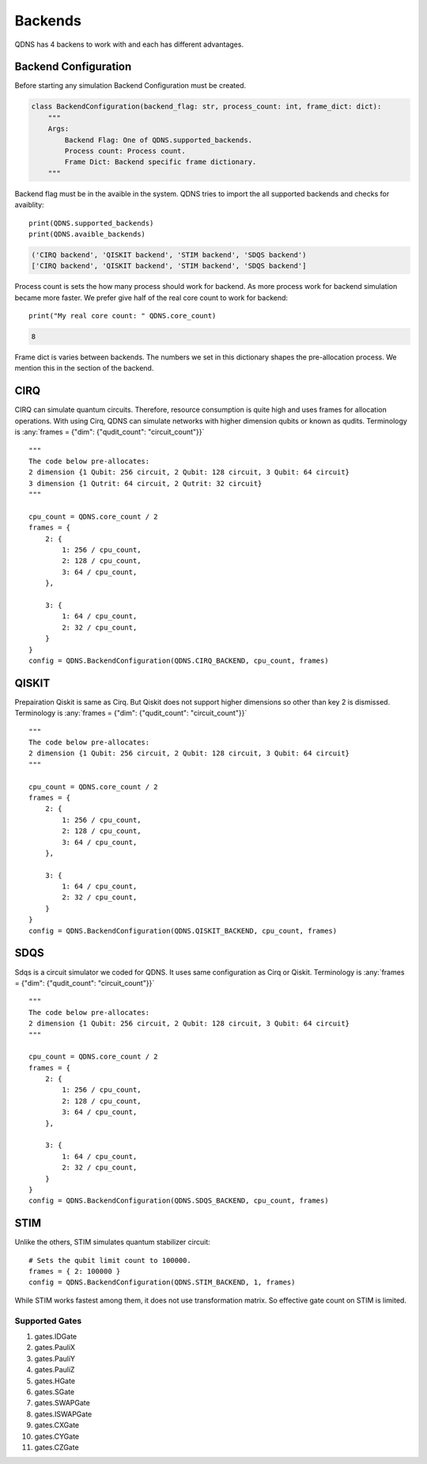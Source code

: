 Backends
===============

QDNS has 4 backens to work with and each has different advantages.

Backend Configuration
-----------------------------

Before starting any simulation Backend Configuration must be created.

.. code-block:: python

    class BackendConfiguration(backend_flag: str, process_count: int, frame_dict: dict):
        """
        Args:
            Backend Flag: One of QDNS.supported_backends.
            Process count: Process count.
            Frame Dict: Backend specific frame dictionary.
        """

Backend flag must be in the avaible in the system.
QDNS tries to import the all supported backends and checks for avaiblity::

    print(QDNS.supported_backends)
    print(QDNS.avaible_backends)

.. code-block:: python

    ('CIRQ backend', 'QISKIT backend', 'STIM backend', 'SDQS backend')
    ['CIRQ backend', 'QISKIT backend', 'STIM backend', 'SDQS backend']

Process count is sets the how many process should work for backend.
As more process work for backend simulation became more faster.
We prefer give half of the real core count to work for backend::

    print("My real core count: " QDNS.core_count)

.. code-block:: python

    8

Frame dict is varies between backends.
The numbers we set in this dictionary shapes the pre-allocation process.
We mention this in the section of the backend.

CIRQ
-----------------------------

CIRQ can simulate quantum circuits.
Therefore, resource consumption is quite high and uses frames for allocation operations.
With using Cirq, QDNS can simulate networks with higher dimension qubits or known as qudits.
Terminology is
:any:`frames = {"dim": {"qudit_count": "circuit_count"}}` ::

    """
    The code below pre-allocates:
    2 dimension {1 Qubit: 256 circuit, 2 Qubit: 128 circuit, 3 Qubit: 64 circuit}
    3 dimension {1 Qutrit: 64 circuit, 2 Qutrit: 32 circuit}
    """

    cpu_count = QDNS.core_count / 2
    frames = {
        2: {
            1: 256 / cpu_count,
            2: 128 / cpu_count,
            3: 64 / cpu_count,
        },

        3: {
            1: 64 / cpu_count,
            2: 32 / cpu_count,
        }
    }
    config = QDNS.BackendConfiguration(QDNS.CIRQ_BACKEND, cpu_count, frames)

QISKIT
-----------------------------

Prepairation Qiskit is same as Cirq. But Qiskit does not support higher dimensions so other than key 2 is dismissed.
Terminology is
:any:`frames = {"dim": {"qudit_count": "circuit_count"}}` ::

    """
    The code below pre-allocates:
    2 dimension {1 Qubit: 256 circuit, 2 Qubit: 128 circuit, 3 Qubit: 64 circuit}
    """

    cpu_count = QDNS.core_count / 2
    frames = {
        2: {
            1: 256 / cpu_count,
            2: 128 / cpu_count,
            3: 64 / cpu_count,
        },

        3: {
            1: 64 / cpu_count,
            2: 32 / cpu_count,
        }
    }
    config = QDNS.BackendConfiguration(QDNS.QISKIT_BACKEND, cpu_count, frames)


SDQS
-----------------------------

Sdqs is a circuit simulator we coded for QDNS. It uses same configuration as Cirq or Qiskit.
Terminology is
:any:`frames = {"dim": {"qudit_count": "circuit_count"}}` ::

    """
    The code below pre-allocates:
    2 dimension {1 Qubit: 256 circuit, 2 Qubit: 128 circuit, 3 Qubit: 64 circuit}
    """

    cpu_count = QDNS.core_count / 2
    frames = {
        2: {
            1: 256 / cpu_count,
            2: 128 / cpu_count,
            3: 64 / cpu_count,
        },

        3: {
            1: 64 / cpu_count,
            2: 32 / cpu_count,
        }
    }
    config = QDNS.BackendConfiguration(QDNS.SDQS_BACKEND, cpu_count, frames)

STIM
-----------------------------

Unlike the others, STIM simulates quantum stabilizer circuit::

    # Sets the qubit limit count to 100000.
    frames = { 2: 100000 }
    config = QDNS.BackendConfiguration(QDNS.STIM_BACKEND, 1, frames)

While STIM works fastest among them, it does not use transformation matrix.
So effective gate count on STIM is limited.

Supported Gates
#################

#. gates.IDGate
#. gates.PauliX
#. gates.PauliY
#. gates.PauliZ
#. gates.HGate
#. gates.SGate
#. gates.SWAPGate
#. gates.ISWAPGate
#. gates.CXGate
#. gates.CYGate
#. gates.CZGate
